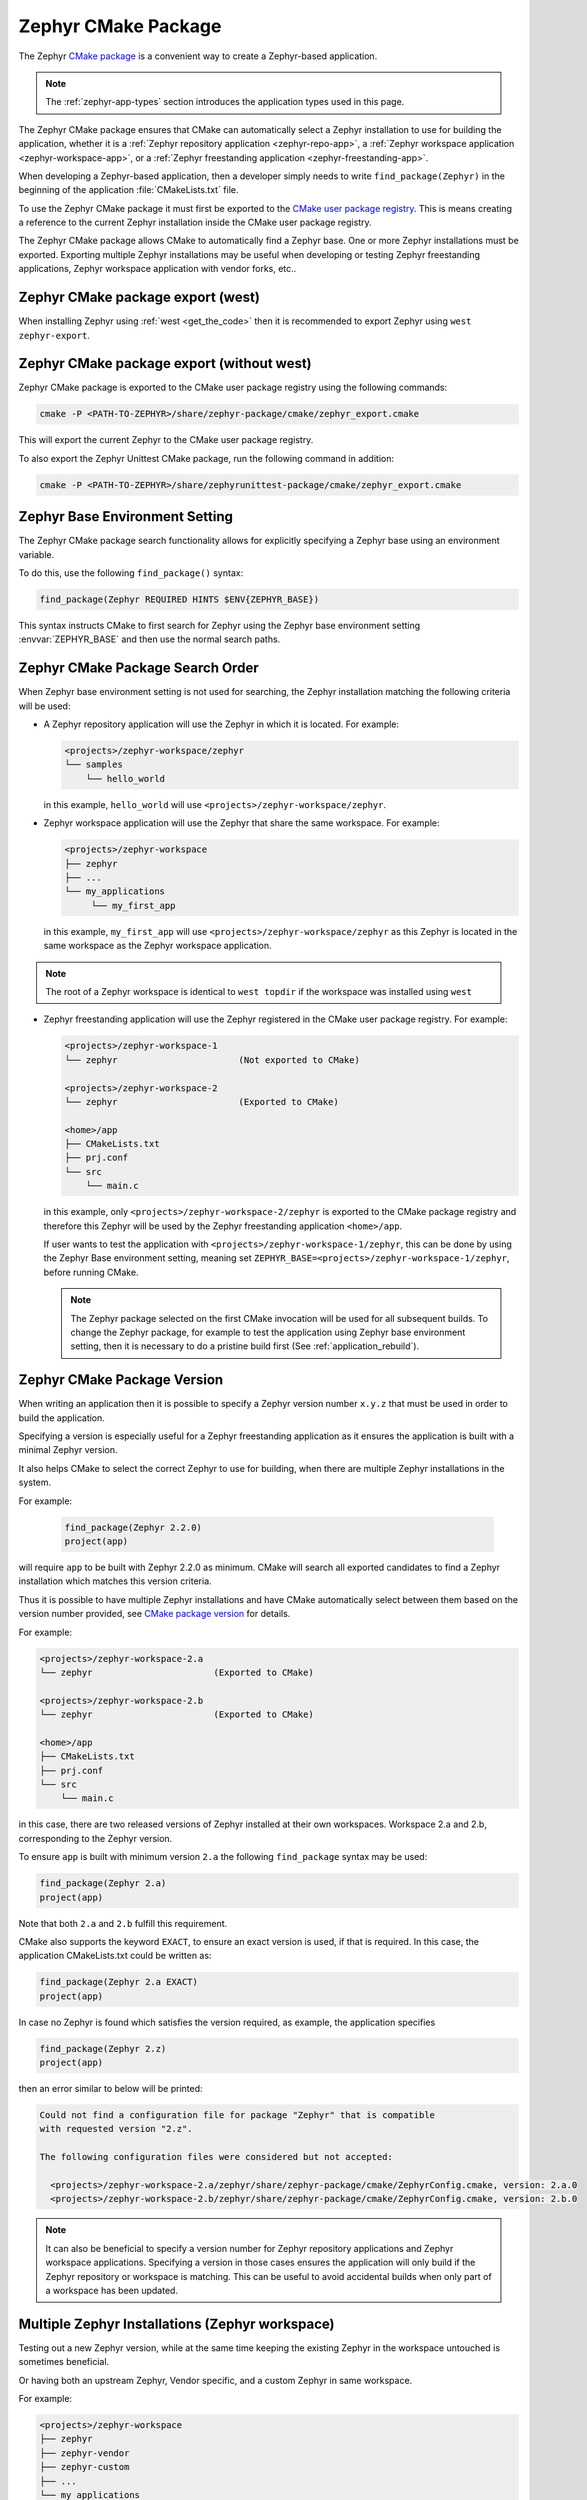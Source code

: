 .. _cmake_pkg:

Zephyr CMake Package
####################

The Zephyr `CMake package`_ is a convenient way to create a Zephyr-based application.

.. note::
   The :ref:`zephyr-app-types` section introduces the application types
   used in this page.

The Zephyr CMake package ensures that CMake can automatically select a Zephyr installation to use for building
the application, whether it is a :ref:`Zephyr repository application <zephyr-repo-app>`,
a :ref:`Zephyr workspace application <zephyr-workspace-app>`, or a
:ref:`Zephyr freestanding application <zephyr-freestanding-app>`.

When developing a Zephyr-based application, then a developer simply needs to write
``find_package(Zephyr)`` in the beginning of the application :file:`CMakeLists.txt` file.

To use the Zephyr CMake package it must first be exported to the `CMake user package registry`_.
This is means creating a reference to the current Zephyr installation inside the
CMake user package registry.


.. md-tab-set::

   .. tab-item:: Ubuntu

      In Linux, the CMake user package registry is found in:

      ``~/.cmake/packages/Zephyr``

   .. tab-item:: macOS

      In macOS, the CMake user package registry is found in:

      ``~/.cmake/packages/Zephyr``

   .. tab-item:: Windows

      In Windows, the CMake user package registry is found in:

      ``HKEY_CURRENT_USER\Software\Kitware\CMake\Packages\Zephyr``


The Zephyr CMake package allows CMake to automatically find a Zephyr base.
One or more Zephyr installations must be exported.
Exporting multiple Zephyr installations may be useful when developing or testing
Zephyr freestanding applications, Zephyr workspace application with vendor forks, etc..


Zephyr CMake package export (west)
**********************************

When installing Zephyr using :ref:`west <get_the_code>` then it is recommended
to export Zephyr using ``west zephyr-export``.

.. _zephyr_cmake_package_export:

Zephyr CMake package export (without west)
******************************************

Zephyr CMake package is exported to the CMake user package registry using the following commands:

.. code-block:: bash

   cmake -P <PATH-TO-ZEPHYR>/share/zephyr-package/cmake/zephyr_export.cmake

This will export the current Zephyr to the CMake user package registry.

To also export the Zephyr Unittest CMake package, run the following command in addition:

.. code-block:: bash

   cmake -P <PATH-TO-ZEPHYR>/share/zephyrunittest-package/cmake/zephyr_export.cmake

.. _zephyr_cmake_package_zephyr_base:

Zephyr Base Environment Setting
*******************************

The Zephyr CMake package search functionality allows for explicitly specifying
a Zephyr base using an environment variable.

To do this, use the following ``find_package()`` syntax:

.. code-block:: cmake

   find_package(Zephyr REQUIRED HINTS $ENV{ZEPHYR_BASE})

This syntax instructs CMake to first search for Zephyr using the Zephyr base environment setting
:envvar:`ZEPHYR_BASE` and then use the normal search paths.

.. _zephyr_cmake_search_order:

Zephyr CMake Package Search Order
*********************************

When Zephyr base environment setting is not used for searching, the Zephyr installation matching
the following criteria will be used:

* A Zephyr repository application will use the Zephyr in which it is located.
  For example:

  .. code-block:: none

        <projects>/zephyr-workspace/zephyr
        └── samples
            └── hello_world

  in this example, ``hello_world`` will use ``<projects>/zephyr-workspace/zephyr``.


* Zephyr workspace application will use the Zephyr that share the same workspace.
  For example:

  .. code-block:: none

     <projects>/zephyr-workspace
     ├── zephyr
     ├── ...
     └── my_applications
          └── my_first_app

  in this example, ``my_first_app`` will use ``<projects>/zephyr-workspace/zephyr`` as this Zephyr
  is located in the same workspace as the Zephyr workspace application.

.. note::
   The root of a Zephyr workspace is identical to ``west topdir`` if the workspace was
   installed using ``west``

* Zephyr freestanding application will use the Zephyr registered in the CMake user package registry.
  For example:

  .. code-block:: none

     <projects>/zephyr-workspace-1
     └── zephyr                       (Not exported to CMake)

     <projects>/zephyr-workspace-2
     └── zephyr                       (Exported to CMake)

     <home>/app
     ├── CMakeLists.txt
     ├── prj.conf
     └── src
         └── main.c

  in this example, only ``<projects>/zephyr-workspace-2/zephyr`` is exported to the CMake package
  registry and therefore this Zephyr will be used by the Zephyr freestanding application
  ``<home>/app``.

  If user wants to test the application with ``<projects>/zephyr-workspace-1/zephyr``, this can be
  done by using the Zephyr Base environment setting, meaning set
  ``ZEPHYR_BASE=<projects>/zephyr-workspace-1/zephyr``, before
  running CMake.

  .. note::

     The Zephyr package selected on the first CMake invocation will be used for all subsequent
     builds. To change the Zephyr package, for example to test the application using Zephyr base
     environment setting, then it is necessary to do a pristine build first
     (See :ref:`application_rebuild`).

Zephyr CMake Package Version
****************************

When writing an application then it is possible to specify a Zephyr version number ``x.y.z`` that
must be used in order to build the application.

Specifying a version is especially useful for a Zephyr freestanding application as it ensures the
application is built with a minimal Zephyr version.

It also helps CMake to select the correct Zephyr to use for building, when there are multiple
Zephyr installations in the system.

For example:

  .. code-block:: cmake

     find_package(Zephyr 2.2.0)
     project(app)

will require ``app`` to be built with Zephyr 2.2.0 as minimum.
CMake will search all exported candidates to find a Zephyr installation which matches this version
criteria.

Thus it is possible to have multiple Zephyr installations and have CMake automatically select
between them based on the version number provided, see `CMake package version`_ for details.

For example:

.. code-block:: none

   <projects>/zephyr-workspace-2.a
   └── zephyr                       (Exported to CMake)

   <projects>/zephyr-workspace-2.b
   └── zephyr                       (Exported to CMake)

   <home>/app
   ├── CMakeLists.txt
   ├── prj.conf
   └── src
       └── main.c

in this case, there are two released versions of Zephyr installed at their own workspaces.
Workspace 2.a and 2.b, corresponding to the Zephyr version.

To ensure ``app`` is built with minimum version ``2.a`` the following ``find_package``
syntax may be used:

.. code-block:: cmake

   find_package(Zephyr 2.a)
   project(app)


Note that both ``2.a`` and ``2.b`` fulfill this requirement.

CMake also supports the keyword ``EXACT``, to ensure an exact version is used, if that is required.
In this case, the application CMakeLists.txt could be written as:

.. code-block:: cmake

   find_package(Zephyr 2.a EXACT)
   project(app)

In case no Zephyr is found which satisfies the version required, as example, the application specifies

.. code-block:: cmake

   find_package(Zephyr 2.z)
   project(app)

then an error similar to below will be printed:

.. code-block:: none

   Could not find a configuration file for package "Zephyr" that is compatible
   with requested version "2.z".

   The following configuration files were considered but not accepted:

     <projects>/zephyr-workspace-2.a/zephyr/share/zephyr-package/cmake/ZephyrConfig.cmake, version: 2.a.0
     <projects>/zephyr-workspace-2.b/zephyr/share/zephyr-package/cmake/ZephyrConfig.cmake, version: 2.b.0


.. note:: It can also be beneficial to specify a version number for Zephyr repository applications
          and Zephyr workspace applications. Specifying a version in those cases ensures the
	  application will only build if the Zephyr repository or workspace is matching.
	  This can be useful to avoid accidental builds when only part of a workspace has been
	  updated.


Multiple Zephyr Installations (Zephyr workspace)
************************************************

Testing out a new Zephyr version, while at the same time keeping the existing Zephyr in the
workspace untouched is sometimes beneficial.

Or having both an upstream Zephyr, Vendor specific, and a custom Zephyr in same workspace.

For example:

.. code-block:: none

   <projects>/zephyr-workspace
   ├── zephyr
   ├── zephyr-vendor
   ├── zephyr-custom
   ├── ...
   └── my_applications
        └── my_first_app


in this setup, ``find_package(Zephyr)`` has the following order of precedence for selecting
which Zephyr to use:

* Project name: ``zephyr``
* First project, when Zephyr projects are ordered lexicographical, in this case.

  * ``zephyr-custom``
  * ``zephyr-vendor``

This means that ``my_first_app`` will use ``<projects>/zephyr-workspace/zephyr``.

It is possible to specify a Zephyr preference list in the application.

A Zephyr preference list can be specified as:

.. code-block:: cmake

   set(ZEPHYR_PREFER "zephyr-custom" "zephyr-vendor")
   find_package(Zephyr)

   project(my_first_app)


the ``ZEPHYR_PREFER`` is a list, allowing for multiple Zephyrs.
If a Zephyr is specified in the list, but not found in the system, it is simply ignored and
``find_package(Zephyr)`` will continue to the next candidate.


This allows for temporary creation of a new Zephyr release to be tested, without touching current
Zephyr. When testing is done, the ``zephyr-test`` folder can simply be removed.
Such a CMakeLists.txt could look as:

.. code-block:: cmake

   set(ZEPHYR_PREFER "zephyr-test")
   find_package(Zephyr)

   project(my_first_app)

.. _cmake_build_config_package:

Zephyr Build Configuration CMake packages
*****************************************

There are two Zephyr Build configuration packages which provide control over the build
settings in Zephyr in a more generic way. These packages are:

* **ZephyrBuildConfiguration**: Applies to all Zephyr applications in the workspace
* **ZephyrAppConfiguration**: Applies only to the application you are currently building

They are similar to the per-user :file:`.zephyrrc` file that can be used to set :ref:`env_vars`,
but they set CMake variables instead. They also allow you to automatically share the build
configuration among all users through the project repository. They also allow more advanced use
cases, such as loading of additional CMake boilerplate code.

The Zephyr Build Configuration CMake packages will be loaded in the Zephyr boilerplate code after
initial properties and ``ZEPHYR_BASE`` has been defined, but before CMake code execution. The
ZephyrBuildConfiguration is included first and ZephyrAppConfiguration afterwards. That means the
application-specific package could override the workspace settings, if needed.
This allows the Zephyr Build Configuration CMake packages to setup or extend properties such as:
``DTS_ROOT``, ``BOARD_ROOT``, ``TOOLCHAIN_ROOT`` / other toolchain setup, fixed overlays, and any
other property that can be controlled. It also allows inclusion of additional boilerplate code.

To provide a ZephyrBuildConfiguration or ZephyrAppConfiguration, create
:file:`ZephyrBuildConfig.cmake` and/or :file:`ZephyrAppConfig.cmake` respectively and place them
in the appropriate location. The CMake ``find_package`` mechanism will search for these files with
the steps below. Other default CMake package search paths and hints are disabled and there is no
version checking implemented for these packages. This also means that these packages cannot be
installed in the CMake package registry. The search steps are:

1. If ``ZephyrBuildConfiguration_ROOT``, or ``ZephyrAppConfiguration_ROOT`` respectively, is set,
   search within this prefix path. If a matching file is found, execute this file. If no matching
   file is found, go to step 2.
2. Search within ``${ZEPHYR_BASE}/../*``, or ``${APPLICATION_SOURCE_DIR}`` respectively. If a
   matching file is found, execute this file. If no matching file is found, abort the search.

It is recommended to place the files in the default paths from step 2, but with the
``<PackageName>_ROOT`` variables you have the flexibility to place them anywhere. This is
especially necessary for freestanding applications, for which the default path to
ZephyrBuildConfiguration usually does not work. In this case the ``<PackageName>_ROOT`` variables
can be set on the CMake command line, **before** ``find_package(Zephyr ...)``, as environment
variable or from a CMake cache initialization file with the ``-C`` command line option.

.. note:: The ``<PackageName>_ROOT`` variables, as well as the default paths, are just the prefixes
   to the search path. These prefixes get combined with additional path suffixes, which together
   form the actual search path. Any combination that honors the
   `CMake package search procedure`_ is valid and will work.

If you want to completely disable the search for these packages, you can use the special CMake
``CMAKE_DISABLE_FIND_PACKAGE_<PackageName>`` variable for that. Just set
``CMAKE_DISABLE_FIND_PACKAGE_ZephyrBuildConfiguration`` or
``CMAKE_DISABLE_FIND_PACKAGE_ZephyrAppConfiguration`` to ``TRUE`` to disable the package.

An example folder structure could look like this:

.. code-block:: none

   <projects>/zephyr-workspace
   ├── zephyr
   ├── ...
   ├── manifest repo (can be named anything)
   │    └── cmake/ZephyrBuildConfig.cmake
   ├── ...
   └── zephyr application
        └── share/zephyrapp-package/cmake/ZephyrAppConfig.cmake

A sample :file:`ZephyrBuildConfig.cmake` can be seen below.

.. code-block:: cmake

   # ZephyrBuildConfig.cmake sample code

   # To ensure final path is absolute and does not contain ../.. in variable.
   get_filename_component(APPLICATION_PROJECT_DIR
                          ${CMAKE_CURRENT_LIST_DIR}/../../..
                          ABSOLUTE
   )

   # Add this project to list of board roots
   list(APPEND BOARD_ROOT ${APPLICATION_PROJECT_DIR})

   # Default to GNU Arm Embedded toolchain if no toolchain is set
   if(NOT ENV{ZEPHYR_TOOLCHAIN_VARIANT})
       set(ZEPHYR_TOOLCHAIN_VARIANT gnuarmemb)
       find_program(GNU_ARM_GCC arm-none-eabi-gcc)
       if(NOT ${GNU_ARM_GCC} STREQUAL GNU_ARM_GCC-NOTFOUND)
           # The toolchain root is located above the path to the compiler.
           get_filename_component(GNUARMEMB_TOOLCHAIN_PATH ${GNU_ARM_GCC}/../.. ABSOLUTE)
       endif()
   endif()

Zephyr CMake package source code
********************************

The Zephyr CMake package source code in
:zephyr_file:`share/zephyr-package/cmake` and
:zephyr_file:`share/zephyrunittest-package/cmake` contains the CMake config
package which is used by the CMake ``find_package`` function.

It also contains code for exporting Zephyr as a CMake config package.

The following is an overview of the files in these directories:

:file:`ZephyrConfigVersion.cmake`
    The Zephyr package version file. This file is called by CMake to determine
    if this installation fulfils the requirements specified by user when calling
    ``find_package(Zephyr ...)``. It is also responsible for detection of Zephyr
    repository or workspace only installations.

:file:`ZephyrUnittestConfigVersion.cmake`
    Same responsibility as ``ZephyrConfigVersion.cmake``, but for unit tests.
    Includes ``ZephyrConfigVersion.cmake``.

:file:`ZephyrConfig.cmake`
    The Zephyr package file. This file is called by CMake to for the package
    meeting which fulfils the requirements specified by user when calling
    ``find_package(Zephyr ...)``. This file is responsible for sourcing of
    boilerplate code.

:file:`ZephyrUnittestConfig.cmake`
    Same responsibility as ``ZephyrConfig.cmake``, but for unit tests.
    Includes ``ZephyrConfig.cmake``.

:file:`zephyr_package_search.cmake`
   Common file used for detection of Zephyr repository and workspace candidates.
   Used by ``ZephyrConfigVersion.cmake`` and ``ZephyrConfig.cmake`` for common code.

:file:`zephyr_export.cmake`
   See :ref:`zephyr_cmake_package_export`.

.. _CMake package: https://cmake.org/cmake/help/latest/manual/cmake-packages.7.html
.. _CMake user package registry: https://cmake.org/cmake/help/latest/manual/cmake-packages.7.html#user-package-registry
.. _CMake package version: https://cmake.org/cmake/help/latest/command/find_package.html#version-selection
.. _CMake package search procedure: https://cmake.org/cmake/help/latest/command/find_package.html#search-procedure
